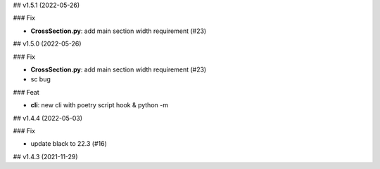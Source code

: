 ## v1.5.1 (2022-05-26)

### Fix

- **CrossSection.py**: add main section width requirement (#23)

## v1.5.0 (2022-05-26)

### Fix

- **CrossSection.py**: add main section width requirement (#23)
- sc bug

### Feat

- **cli**: new cli with poetry script hook & python -m

## v1.4.4 (2022-05-03)

### Fix

- update black to 22.3 (#16)

## v1.4.3 (2021-11-29)
